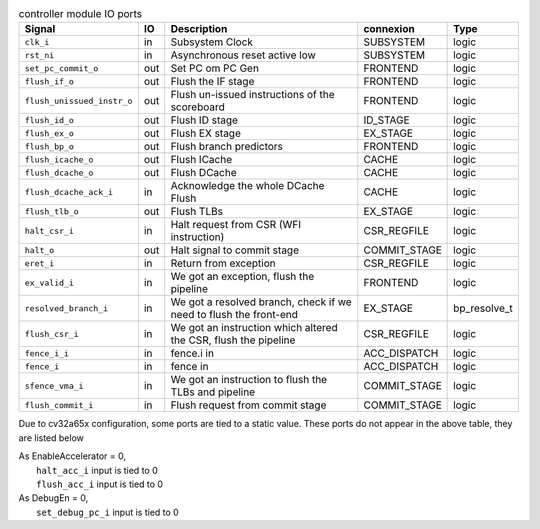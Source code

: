 ..
   Copyright 2024 Thales DIS France SAS
   Licensed under the Solderpad Hardware License, Version 2.1 (the "License");
   you may not use this file except in compliance with the License.
   SPDX-License-Identifier: Apache-2.0 WITH SHL-2.1
   You may obtain a copy of the License at https://solderpad.org/licenses/

   Original Author: Jean-Roch COULON - Thales

.. _CVA6_controller_ports:

.. list-table:: controller module IO ports
   :header-rows: 1

   * - Signal
     - IO
     - Description
     - connexion
     - Type

   * - ``clk_i``
     - in
     - Subsystem Clock
     - SUBSYSTEM
     - logic

   * - ``rst_ni``
     - in
     - Asynchronous reset active low
     - SUBSYSTEM
     - logic

   * - ``set_pc_commit_o``
     - out
     - Set PC om PC Gen
     - FRONTEND
     - logic

   * - ``flush_if_o``
     - out
     - Flush the IF stage
     - FRONTEND
     - logic

   * - ``flush_unissued_instr_o``
     - out
     - Flush un-issued instructions of the scoreboard
     - FRONTEND
     - logic

   * - ``flush_id_o``
     - out
     - Flush ID stage
     - ID_STAGE
     - logic

   * - ``flush_ex_o``
     - out
     - Flush EX stage
     - EX_STAGE
     - logic

   * - ``flush_bp_o``
     - out
     - Flush branch predictors
     - FRONTEND
     - logic

   * - ``flush_icache_o``
     - out
     - Flush ICache
     - CACHE
     - logic

   * - ``flush_dcache_o``
     - out
     - Flush DCache
     - CACHE
     - logic

   * - ``flush_dcache_ack_i``
     - in
     - Acknowledge the whole DCache Flush
     - CACHE
     - logic

   * - ``flush_tlb_o``
     - out
     - Flush TLBs
     - EX_STAGE
     - logic

   * - ``halt_csr_i``
     - in
     - Halt request from CSR (WFI instruction)
     - CSR_REGFILE
     - logic

   * - ``halt_o``
     - out
     - Halt signal to commit stage
     - COMMIT_STAGE
     - logic

   * - ``eret_i``
     - in
     - Return from exception
     - CSR_REGFILE
     - logic

   * - ``ex_valid_i``
     - in
     - We got an exception, flush the pipeline
     - FRONTEND
     - logic

   * - ``resolved_branch_i``
     - in
     - We got a resolved branch, check if we need to flush the front-end
     - EX_STAGE
     - bp_resolve_t

   * - ``flush_csr_i``
     - in
     - We got an instruction which altered the CSR, flush the pipeline
     - CSR_REGFILE
     - logic

   * - ``fence_i_i``
     - in
     - fence.i in
     - ACC_DISPATCH
     - logic

   * - ``fence_i``
     - in
     - fence in
     - ACC_DISPATCH
     - logic

   * - ``sfence_vma_i``
     - in
     - We got an instruction to flush the TLBs and pipeline
     - COMMIT_STAGE
     - logic

   * - ``flush_commit_i``
     - in
     - Flush request from commit stage
     - COMMIT_STAGE
     - logic

Due to cv32a65x configuration, some ports are tied to a static value. These ports do not appear in the above table, they are listed below

| As EnableAccelerator = 0,
|   ``halt_acc_i`` input is tied to 0
|   ``flush_acc_i`` input is tied to 0
| As DebugEn = 0,
|   ``set_debug_pc_i`` input is tied to 0
